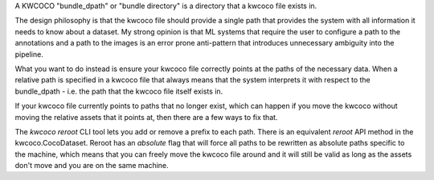 A KWCOCO "bundle_dpath" or "bundle directory" is a directory that a kwcoco file
exists in.

The design philosophy is that the kwcoco file should provide a single path that
provides the system with all information it needs to know about a dataset. My
strong opinion is that ML systems that require the user to configure a path to
the annotations and a path to the images is an error prone anti-pattern that
introduces unnecessary ambiguity into the pipeline.


What you want to do instead is ensure your kwcoco file correctly points at the
paths of the necessary data. When a relative path is specified in a kwcoco file
that always means that the system interprets it with respect to the
bundle_dpath - i.e. the path that the kwcoco file itself exists in.


If your kwcoco file currently points to paths that no longer exist, which can
happen if you move the kwcoco without moving the relative assets that it points
at, then there are a few ways to fix that.

The `kwcoco reroot` CLI tool lets you add or remove a prefix to each path.
There is an equivalent `reroot` API method in the kwcoco.CocoDataset. Reroot
has an `absolute` flag that will force all paths to be rewritten as absolute
paths specific to the machine, which means that you can freely move the kwcoco
file around and it will still be valid as long as the assets don't move and you
are on the same machine.
